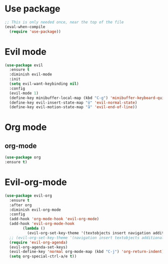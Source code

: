 * Use package
  #+begin_src emacs-lisp :results silent
;; This is only needed once, near the top of the file
(eval-when-compile
  (require 'use-package))
  #+end_src
* Evil mode
#+BEGIN_SRC emacs-lisp :results silent
(use-package evil
  :ensure t
  :diminish evil-mode
  :init 
  (setq evil-want-keybinding nil)
  :config
  (evil-mode 1)
  (define-key minibuffer-local-map (kbd "C-g") 'minibuffer-keyboard-quit)
  (define-key evil-insert-state-map "ö" 'evil-normal-state)
  (define-key evil-motion-state-map "å" 'evil-end-of-line))
#+END_SRC
* Org mode
** org-mode
   #+begin_src emacs-lisp :results silent
   (use-package org
   :ensure t)
   #+end_src
* Evil-org-mode
  #+BEGIN_SRC emacs-lisp :results silent
(use-package evil-org
  :ensure t
  :after org
  :diminish evil-org-mode
  :config
  (add-hook 'org-mode-hook 'evil-org-mode)
  (add-hook 'evil-org-mode-hook
	    (lambda ()
	      (evil-org-set-key-theme '(textobjects insert navigation additional shift todo heading))))
  ;; (evil-org-set-key-theme '(navigation insert textobjects additional calendar))
  (require 'evil-org-agenda)
  (evil-org-agenda-set-keys)
  (evil-define-key 'normal org-mode-map (kbd "C-j") 'org-return-indent)
  (setq org-special-ctrl-a/e t))
  #+END_SRC
